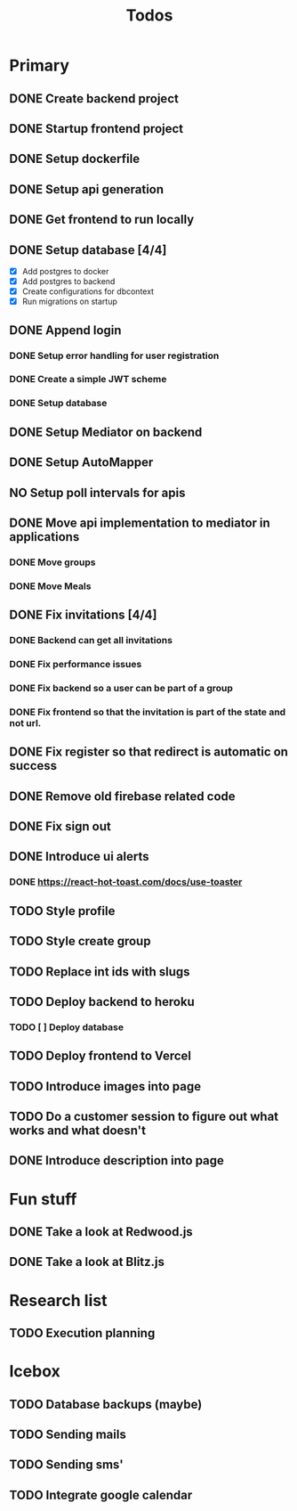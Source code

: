 #+TITLE: Todos

* Primary
** DONE Create backend project
** DONE Startup frontend project
** DONE Setup dockerfile
** DONE Setup api generation
** DONE Get frontend to run locally
** DONE Setup database [4/4]
 - [X] Add postgres to docker
 - [X] Add postgres to backend
 - [X] Create configurations for dbcontext
 - [X] Run migrations on startup
** DONE Append login
*** DONE Setup error handling for user registration
*** DONE Create a simple JWT scheme
*** DONE Setup database
** DONE Setup Mediator on backend
** DONE Setup AutoMapper
** NO Setup poll intervals for apis
** DONE Move api implementation to mediator in applications
*** DONE Move groups
*** DONE Move Meals
** DONE Fix invitations [4/4]
*** DONE Backend can get all invitations
*** DONE Fix performance issues
*** DONE Fix backend so a user can be part of a group
*** DONE Fix frontend so that the invitation is part of the state and not url.
** DONE Fix register so that redirect is automatic on success
** DONE Remove old firebase related code
** DONE Fix sign out
** DONE Introduce ui alerts
*** DONE https://react-hot-toast.com/docs/use-toaster
** TODO Style profile
** TODO Style create group
** TODO Replace int ids with slugs
** TODO Deploy backend to heroku
*** TODO [ ] Deploy database
** TODO Deploy frontend to Vercel
** TODO Introduce images into page
** TODO Do a customer session to figure out what works and what doesn't
** DONE Introduce description into page

* Fun stuff
** DONE Take a look at Redwood.js
** DONE Take a look at Blitz.js

* Research list
** TODO Execution planning

* Icebox
** TODO Database backups (maybe)
** TODO Sending mails
** TODO Sending sms'
** TODO Integrate google calendar
